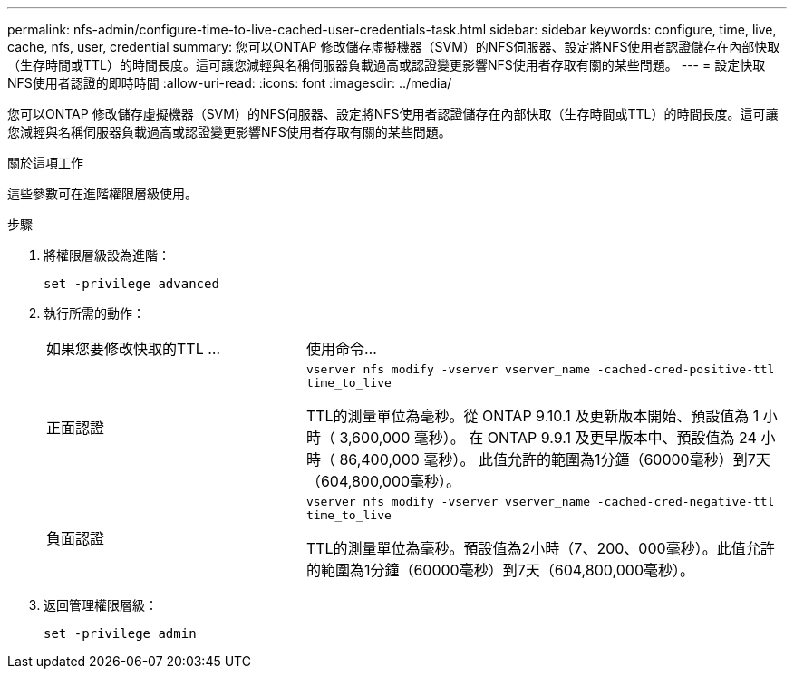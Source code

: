 ---
permalink: nfs-admin/configure-time-to-live-cached-user-credentials-task.html 
sidebar: sidebar 
keywords: configure, time, live, cache, nfs, user, credential 
summary: 您可以ONTAP 修改儲存虛擬機器（SVM）的NFS伺服器、設定將NFS使用者認證儲存在內部快取（生存時間或TTL）的時間長度。這可讓您減輕與名稱伺服器負載過高或認證變更影響NFS使用者存取有關的某些問題。 
---
= 設定快取NFS使用者認證的即時時間
:allow-uri-read: 
:icons: font
:imagesdir: ../media/


[role="lead"]
您可以ONTAP 修改儲存虛擬機器（SVM）的NFS伺服器、設定將NFS使用者認證儲存在內部快取（生存時間或TTL）的時間長度。這可讓您減輕與名稱伺服器負載過高或認證變更影響NFS使用者存取有關的某些問題。

.關於這項工作
這些參數可在進階權限層級使用。

.步驟
. 將權限層級設為進階：
+
`set -privilege advanced`

. 執行所需的動作：
+
[cols="35,65"]
|===


| 如果您要修改快取的TTL ... | 使用命令... 


 a| 
正面認證
 a| 
`vserver nfs modify -vserver vserver_name -cached-cred-positive-ttl time_to_live`

TTL的測量單位為毫秒。從 ONTAP 9.10.1 及更新版本開始、預設值為 1 小時（ 3,600,000 毫秒）。  在 ONTAP 9.9.1 及更早版本中、預設值為 24 小時（ 86,400,000 毫秒）。  此值允許的範圍為1分鐘（60000毫秒）到7天（604,800,000毫秒）。



 a| 
負面認證
 a| 
`vserver nfs modify -vserver vserver_name -cached-cred-negative-ttl time_to_live`

TTL的測量單位為毫秒。預設值為2小時（7、200、000毫秒）。此值允許的範圍為1分鐘（60000毫秒）到7天（604,800,000毫秒）。

|===
. 返回管理權限層級：
+
`set -privilege admin`


